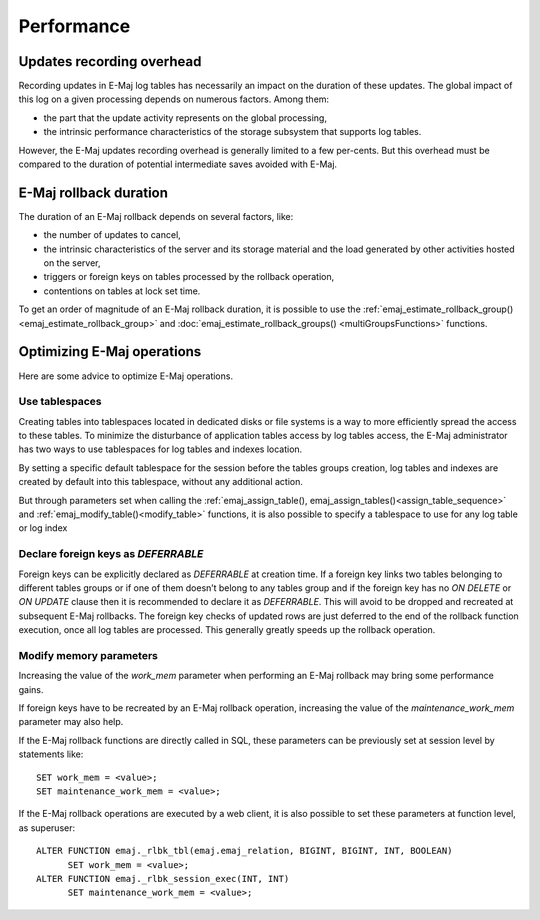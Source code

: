 Performance
===========

Updates recording overhead
--------------------------

Recording updates in E-Maj log tables has necessarily an impact on the duration of these updates. The global impact of this log on a given processing depends on numerous factors. Among them:

* the part that the update activity represents on the global processing,
* the intrinsic performance characteristics of the storage subsystem that supports log tables.

However, the E-Maj updates recording overhead is generally limited to a few per-cents. But this overhead must be compared to the duration of potential intermediate saves avoided with E-Maj. 

E-Maj rollback duration
-----------------------

The duration of an E-Maj rollback depends on several factors, like:

* the number of updates to cancel,
* the intrinsic characteristics of the server and its storage material and the load generated by other activities hosted on the server,
* triggers or foreign keys on tables processed by the rollback operation,
* contentions on tables at lock set time.

To get an order of magnitude of an E-Maj rollback duration, it is possible to use the :ref:`emaj_estimate_rollback_group() <emaj_estimate_rollback_group>` and :doc:`emaj_estimate_rollback_groups() <multiGroupsFunctions>` functions.

Optimizing E-Maj operations
---------------------------

Here are some advice to optimize E-Maj operations.

Use tablespaces
^^^^^^^^^^^^^^^

Creating tables into tablespaces located in dedicated disks or file systems is a way to more efficiently spread the access to these tables. To minimize the disturbance of application tables access by log tables access, the E-Maj administrator has two ways to use tablespaces for log tables and indexes location.

By setting a specific default tablespace for the session before the tables groups creation, log tables and indexes are created by default into this tablespace, without any additional action.

But through parameters set when calling the :ref:`emaj_assign_table(), emaj_assign_tables()<assign_table_sequence>` and :ref:`emaj_modify_table()<modify_table>` functions, it is also possible to specify a tablespace to use for any log table or log index

Declare foreign keys as *DEFERRABLE* 
^^^^^^^^^^^^^^^^^^^^^^^^^^^^^^^^^^^^

Foreign keys can be explicitly declared as *DEFERRABLE* at creation time. If a foreign key links two tables belonging to different tables groups or if one of them doesn’t belong to any tables group and if the foreign key has no *ON DELETE* or *ON UPDATE* clause then it is recommended to declare it as *DEFERRABLE*. This will avoid to be dropped and recreated at subsequent E-Maj rollbacks. The foreign key checks of updated rows are just deferred to the end of the rollback function execution, once all log tables are processed. This generally greatly speeds up the rollback operation.

Modify memory parameters
^^^^^^^^^^^^^^^^^^^^^^^^

Increasing the value of the *work_mem* parameter when performing an E-Maj rollback may bring some performance gains.

If foreign keys have to be recreated by an E-Maj rollback operation, increasing the value of the *maintenance_work_mem* parameter may also help.

If the E-Maj rollback functions are directly called in SQL, these parameters can be previously set at session level by statements like::

   SET work_mem = <value>;
   SET maintenance_work_mem = <value>;

If the E-Maj rollback operations are executed by a web client, it is also possible to set these parameters at function level, as superuser::

   ALTER FUNCTION emaj._rlbk_tbl(emaj.emaj_relation, BIGINT, BIGINT, INT, BOOLEAN)
         SET work_mem = <value>;
   ALTER FUNCTION emaj._rlbk_session_exec(INT, INT)
         SET maintenance_work_mem = <value>;
